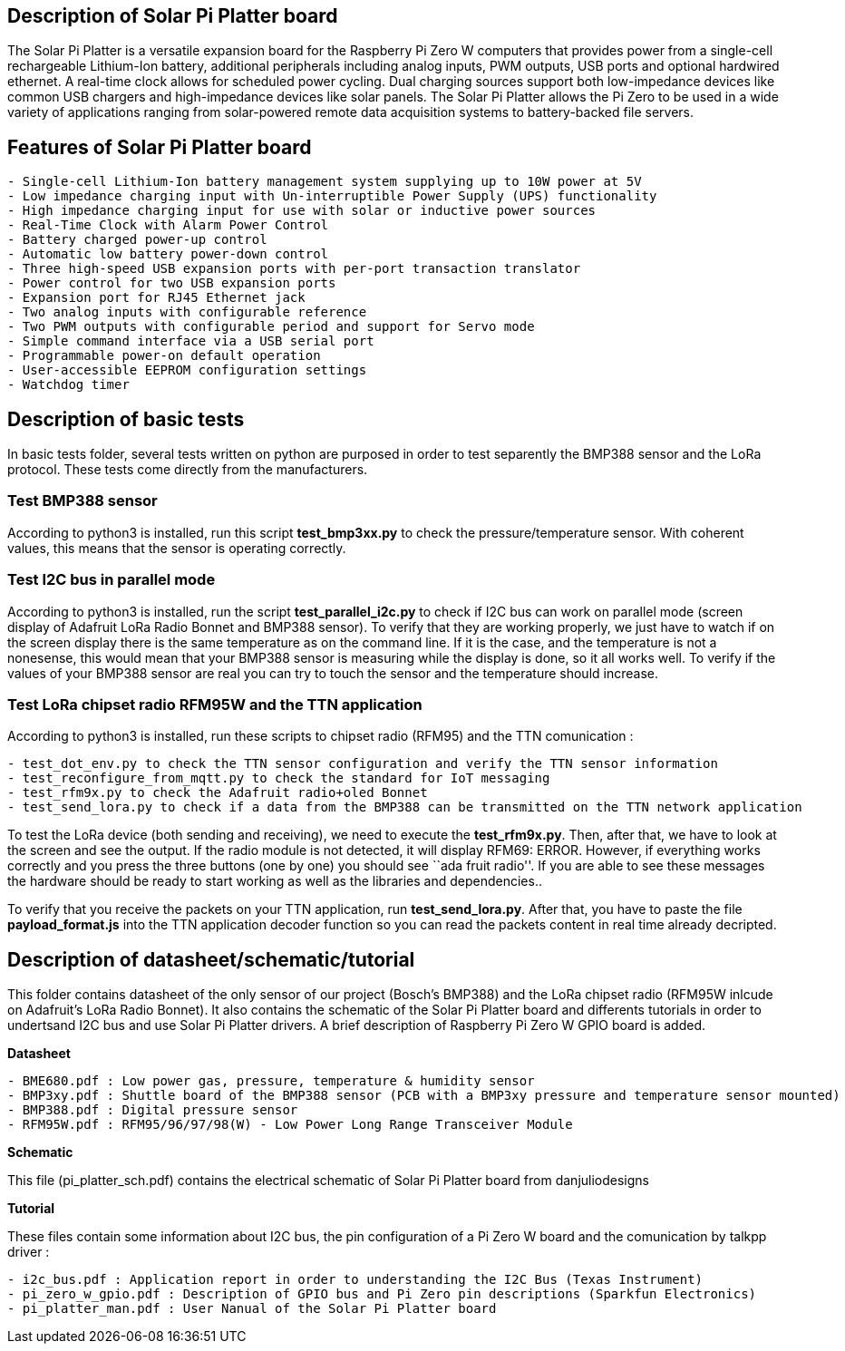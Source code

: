 == Description of Solar Pi Platter board

The Solar Pi Platter is a versatile expansion board for the Raspberry Pi
Zero W computers that provides power from a single-cell rechargeable
Lithium-Ion battery, additional peripherals including analog inputs, PWM
outputs, USB ports and optional hardwired ethernet. A real-time clock
allows for scheduled power cycling. Dual charging sources support both
low-impedance devices like common USB chargers and high-impedance
devices like solar panels. The Solar Pi Platter allows the Pi Zero to be
used in a wide variety of applications ranging from solar-powered remote
data acquisition systems to battery-backed file servers.

== Features of Solar Pi Platter board

....
- Single-cell Lithium-Ion battery management system supplying up to 10W power at 5V
- Low impedance charging input with Un-interruptible Power Supply (UPS) functionality
- High impedance charging input for use with solar or inductive power sources
- Real-Time Clock with Alarm Power Control
- Battery charged power-up control
- Automatic low battery power-down control
- Three high-speed USB expansion ports with per-port transaction translator
- Power control for two USB expansion ports
- Expansion port for RJ45 Ethernet jack
- Two analog inputs with configurable reference
- Two PWM outputs with configurable period and support for Servo mode
- Simple command interface via a USB serial port
- Programmable power-on default operation
- User-accessible EEPROM configuration settings
- Watchdog timer
....

== Description of basic tests

In basic tests folder, several tests written on python are purposed in
order to test separently the BMP388 sensor and the LoRa protocol. These
tests come directly from the manufacturers.

=== Test BMP388 sensor

According to python3 is installed, run this script *test_bmp3xx.py* to
check the pressure/temperature sensor. With coherent values, this means
that the sensor is operating correctly.

=== Test I2C bus in parallel mode

According to python3 is installed, run the script *test_parallel_i2c.py*
to check if I2C bus can work on parallel mode (screen display of
Adafruit LoRa Radio Bonnet and BMP388 sensor). To verify that they are
working properly, we just have to watch if on the screen display there
is the same temperature as on the command line. If it is the case, and
the temperature is not a nonesense, this would mean that your BMP388
sensor is measuring while the display is done, so it all works well. To
verify if the values of your BMP388 sensor are real you can try to touch
the sensor and the temperature should increase.

=== Test LoRa chipset radio RFM95W and the TTN application

According to python3 is installed, run these scripts to chipset radio
(RFM95) and the TTN comunication :

....
- test_dot_env.py to check the TTN sensor configuration and verify the TTN sensor information
- test_reconfigure_from_mqtt.py to check the standard for IoT messaging
- test_rfm9x.py to check the Adafruit radio+oled Bonnet
- test_send_lora.py to check if a data from the BMP388 can be transmitted on the TTN network application
....

To test the LoRa device (both sending and receiving), we need to execute
the *test_rfm9x.py*. Then, after that, we have to look at the screen and
see the output. If the radio module is not detected, it will display
RFM69: ERROR. However, if everything works correctly and you press the
three buttons (one by one) you should see ``ada fruit radio''. If you
are able to see these messages the hardware should be ready to start
working as well as the libraries and dependencies..

To verify that you receive the packets on your TTN application, run
*test_send_lora.py*. After that, you have to paste the file
*payload_format.js* into the TTN application decoder function so you can
read the packets content in real time already decripted.

== Description of datasheet/schematic/tutorial

This folder contains datasheet of the only sensor of our project
(Bosch’s BMP388) and the LoRa chipset radio (RFM95W inlcude on
Adafruit’s LoRa Radio Bonnet). It also contains the schematic of the
Solar Pi Platter board and differents tutorials in order to undertsand
I2C bus and use Solar Pi Platter drivers. A brief description of
Raspberry Pi Zero W GPIO board is added.

*Datasheet*

....
- BME680.pdf : Low power gas, pressure, temperature & humidity sensor
- BMP3xy.pdf : Shuttle board of the BMP388 sensor (PCB with a BMP3xy pressure and temperature sensor mounted)
- BMP388.pdf : Digital pressure sensor
- RFM95W.pdf : RFM95/96/97/98(W) - Low Power Long Range Transceiver Module
....

*Schematic*

This file (pi_platter_sch.pdf) contains the electrical schematic of
Solar Pi Platter board from danjuliodesigns

*Tutorial*

These files contain some information about I2C bus, the pin
configuration of a Pi Zero W board and the comunication by talkpp driver
:

....
- i2c_bus.pdf : Application report in order to understanding the I2C Bus (Texas Instrument)
- pi_zero_w_gpio.pdf : Description of GPIO bus and Pi Zero pin descriptions (Sparkfun Electronics)
- pi_platter_man.pdf : User Nanual of the Solar Pi Platter board
....
